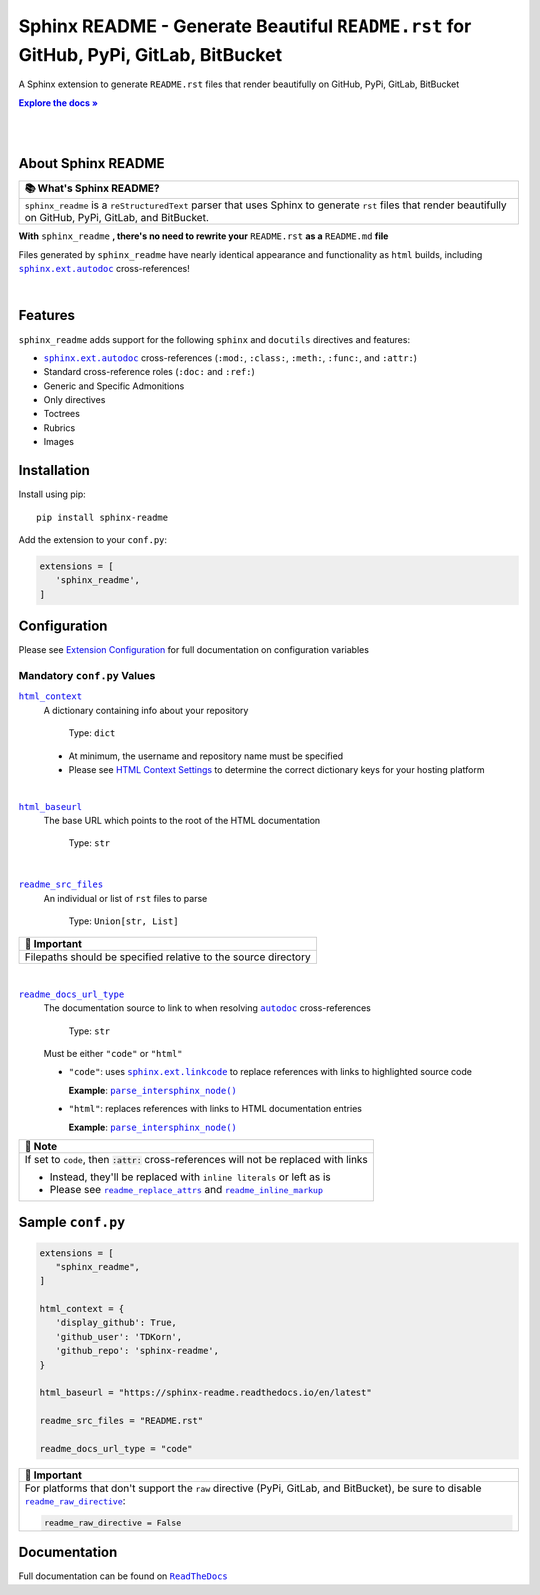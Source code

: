 .. |.`~.sphinx.ext.autodoc`| replace:: ``autodoc``
.. _.`~.sphinx.ext.autodoc`: https://www.sphinx-doc.org/en/master/usage/extensions/autodoc.html#module-sphinx.ext.autodoc
.. |.`sphinx.ext.linkcode`| replace:: ``sphinx.ext.linkcode``
.. _.`sphinx.ext.linkcode`: https://www.sphinx-doc.org/en/master/usage/extensions/linkcode.html#module-sphinx.ext.linkcode
.. |.`~.parse_intersphinx_node`| replace:: ``parse_intersphinx_node()``
.. _.`~.parse_intersphinx_node`: https://github.com/TDKorn/sphinx-readme/blob/v0.0.2/sphinx_readme/parser.py#L145-L159
.. |.`sphinx.ext.autodoc`| replace:: ``sphinx.ext.autodoc``
.. _.`sphinx.ext.autodoc`: https://www.sphinx-doc.org/en/master/usage/extensions/autodoc.html#module-sphinx.ext.autodoc
.. |attention| replace:: 🔔️
.. |caution| replace:: ⚠️
.. |danger| replace:: ☢️
.. |error| replace:: ⛔
.. |hint| replace:: 🧠
.. |important| replace:: 📢
.. |note| replace:: 📝
.. |tip| replace:: 💡
.. |warning| replace:: 🚩
.. |default| replace:: 📄
.. |about| replace:: 📚

.. meta::
   :author: Adam Korn
   :title: Sphinx README
   :description: Sphinx Extension to Generate Beautiful reStructuredText README.rst for GitHub, PyPi, GitLab, BitBucket

Sphinx README - Generate Beautiful ``README.rst`` for GitHub, PyPi, GitLab, BitBucket
--------------------------------------------------------------------------------------

.. image:: https://raw.githubusercontent.com/TDKorn/sphinx-readme/v0.0.2/docs/source/_static/logo_transparent.png
   :alt: Sphinx README: Generate Beautiful reStructuredText README.rst for GitHub, PyPi, GitLab, BitBucket
   :align: center
   :width: 25%

A Sphinx extension to generate ``README.rst`` files that render beautifully on GitHub, PyPi, GitLab, BitBucket


.. |RTD| replace:: **Explore the docs »**
.. _RTD: https://sphinx-readme.readthedocs.io/en/latest/

|RTD|_

|

.. image:: https://img.shields.io/pypi/v/sphinx-readme?color=eb5202
   :target: https://pypi.org/project/sphinx-readme
   :alt: PyPI Project for Sphinx README: Generate Beautiful reStructuredText README.rst for GitHub, PyPi, GitLab, BitBucket

.. image:: https://img.shields.io/badge/GitHub-sphinx--readme-4f1abc
   :target: https://github.com/tdkorn/sphinx-readme
   :alt: GitHub Repository for Sphinx README: Generate Beautiful reStructuredText README.rst for GitHub, PyPi, GitLab, BitBucket

.. image:: https://static.pepy.tech/personalized-badge/sphinx-readme?period=total&units=none&left_color=grey&right_color=blue&left_text=Downloads
   :target: https://pepy.tech/project/sphinx-readme
   :alt: Downloads for Sphinx README

.. image:: https://readthedocs.org/projects/sphinx-readme/badge/?version=latest
   :target: https://sphinx-readme.readthedocs.io/en/latest/?badge=latest
   :alt: Documentation for Sphinx README: Generate Beautiful reStructuredText README.rst for GitHub, PyPi, GitLab, BitBucket

|

About Sphinx README
~~~~~~~~~~~~~~~~~~~~~~~


.. csv-table::
   :header: |about| What's Sphinx README?

   "``sphinx_readme`` is a ``reStructuredText`` parser that uses Sphinx
   to generate ``rst`` files that render beautifully on
   GitHub, PyPi, GitLab, and BitBucket."



**With** ``sphinx_readme`` **, there's no need to rewrite your** ``README.rst`` **as a** ``README.md`` **file**

Files generated by ``sphinx_readme`` have nearly identical appearance and functionality
as ``html`` builds, including |.`sphinx.ext.autodoc`|_ cross-references!

|

.. image:: https://raw.githubusercontent.com/TDKorn/sphinx-readme/v0.0.2/docs/source/_static/demo/demo.gif
   :alt: Demonstration of how reStructuredText README.rst files generated by Sphinx README render on GitHub, PyPi, GitLab, BitBucket
   :width: 75%


Features
~~~~~~~~~~

``sphinx_readme`` adds support for the following ``sphinx`` and ``docutils`` directives and features:

* |.`sphinx.ext.autodoc`|_ cross-references (``:mod:``, ``:class:``, ``:meth:``, ``:func:``, and ``:attr:``)
* Standard cross-reference roles (``:doc:`` and ``:ref:``)
* Generic and Specific Admonitions
* Only directives
* Toctrees
* Rubrics
* Images


Installation
~~~~~~~~~~~~~

Install using pip::

   pip install sphinx-readme


Add the extension to your ``conf.py``:

.. code-block:: python

   extensions = [
      'sphinx_readme',
   ]



Configuration
~~~~~~~~~~~~~~~





Please see `Extension Configuration <https://sphinx-readme.readthedocs.io/en/latest/configuration/configuring.html>`_ for full documentation on configuration variables


Mandatory ``conf.py`` Values
==================================

|html_context|_
 A dictionary containing info about your repository

  Type: ``dict``

 * At minimum, the username and repository name must be specified
 * Please see `HTML Context Settings <https://docs.readthedocs.io/en/stable/guides/edit-source-links-sphinx.html>`_
   to determine the correct dictionary keys for your hosting platform

.. |html_context| replace:: ``html_context``
.. _html_context: https://www.sphinx-doc.org/en/master/usage/configuration.html#confval-html_context

|

|html_baseurl|_
 The base URL which points to the root of the HTML documentation

  Type: ``str``

.. |html_baseurl| replace:: ``html_baseurl``
.. _html_baseurl: https://www.sphinx-doc.org/en/master/usage/configuration.html#confval-html_baseurl

|

|readme_src_files|_
 An individual or list of ``rst`` files to parse

  Type: ``Union[str, List]``


.. csv-table::
   :header: |important| Important

   "Filepaths should be specified relative to the source directory"


.. |readme_src_files| replace:: ``readme_src_files``
.. _readme_src_files: https://sphinx-readme.readthedocs.io/en/latest/configuration/configuring.html#confval-readme_src_files

|

|readme_docs_url_type|_
 The documentation source to link to when resolving |.`~.sphinx.ext.autodoc`|_ cross-references

  Type: ``str``

 Must be either ``"code"`` or ``"html"``

 * ``"code"``: uses |.`sphinx.ext.linkcode`|_ to replace references with links to highlighted source code

   **Example**: |.`~.parse_intersphinx_node`|_


 * ``"html"``: replaces references with links to HTML documentation entries

   **Example**: |parse_intersphinx_node_html|_


.. csv-table::
   :header: |note| Note

   "If set to ``code``, then :code:`:attr:` cross-references will not be replaced with links

   * Instead, they'll be replaced with ``inline literals`` or left as is
   * Please see |readme_replace_attrs|_ and |readme_inline_markup|_"


.. |readme_docs_url_type| replace:: ``readme_docs_url_type``
.. _readme_docs_url_type: https://sphinx-readme.readthedocs.io/en/latest/configuration/configuring.html#confval-readme_docs_url_type
.. |parse_intersphinx_node_html| replace:: ``parse_intersphinx_node()``
.. _parse_intersphinx_node_html: http://sphinx-readme.readthedocs.io/en/latest/parser.html#sphinx_readme.parser.READMEParser.parse_intersphinx_node
.. |readme_replace_attrs| replace:: ``readme_replace_attrs``
.. _readme_replace_attrs: https://sphinx-readme.readthedocs.io/en/latest/configuration/configuring.html#confval-readme_replace_attrs
.. |readme_inline_markup| replace:: ``readme_inline_markup``
.. _readme_inline_markup: https://sphinx-readme.readthedocs.io/en/latest/configuration/configuring.html#confval-readme_inline_markup


Sample ``conf.py``
~~~~~~~~~~~~~~~~~~~

.. code-block:: python

   extensions = [
      "sphinx_readme",
   ]

   html_context = {
      'display_github': True,
      'github_user': 'TDKorn',
      'github_repo': 'sphinx-readme',
   }

   html_baseurl = "https://sphinx-readme.readthedocs.io/en/latest"

   readme_src_files = "README.rst"

   readme_docs_url_type = "code"


.. |readme_raw_directive| replace:: ``readme_raw_directive``
.. _readme_raw_directive: https://sphinx-readme.readthedocs.io/en/latest/configuration/configuring.html#confval-readme_raw_directive



.. csv-table::
   :header: |important| Important

   "For platforms that don't support the ``raw`` directive (PyPi, GitLab, and BitBucket),
   be sure to disable |readme_raw_directive|_:

   .. code-block:: python

      readme_raw_directive = False"





Documentation
~~~~~~~~~~~~~~~~

Full documentation can be found on |docs|_


.. |docs| replace:: ``ReadTheDocs``
.. _docs: https://sphinx-readme.readthedocs.io/en/latest
